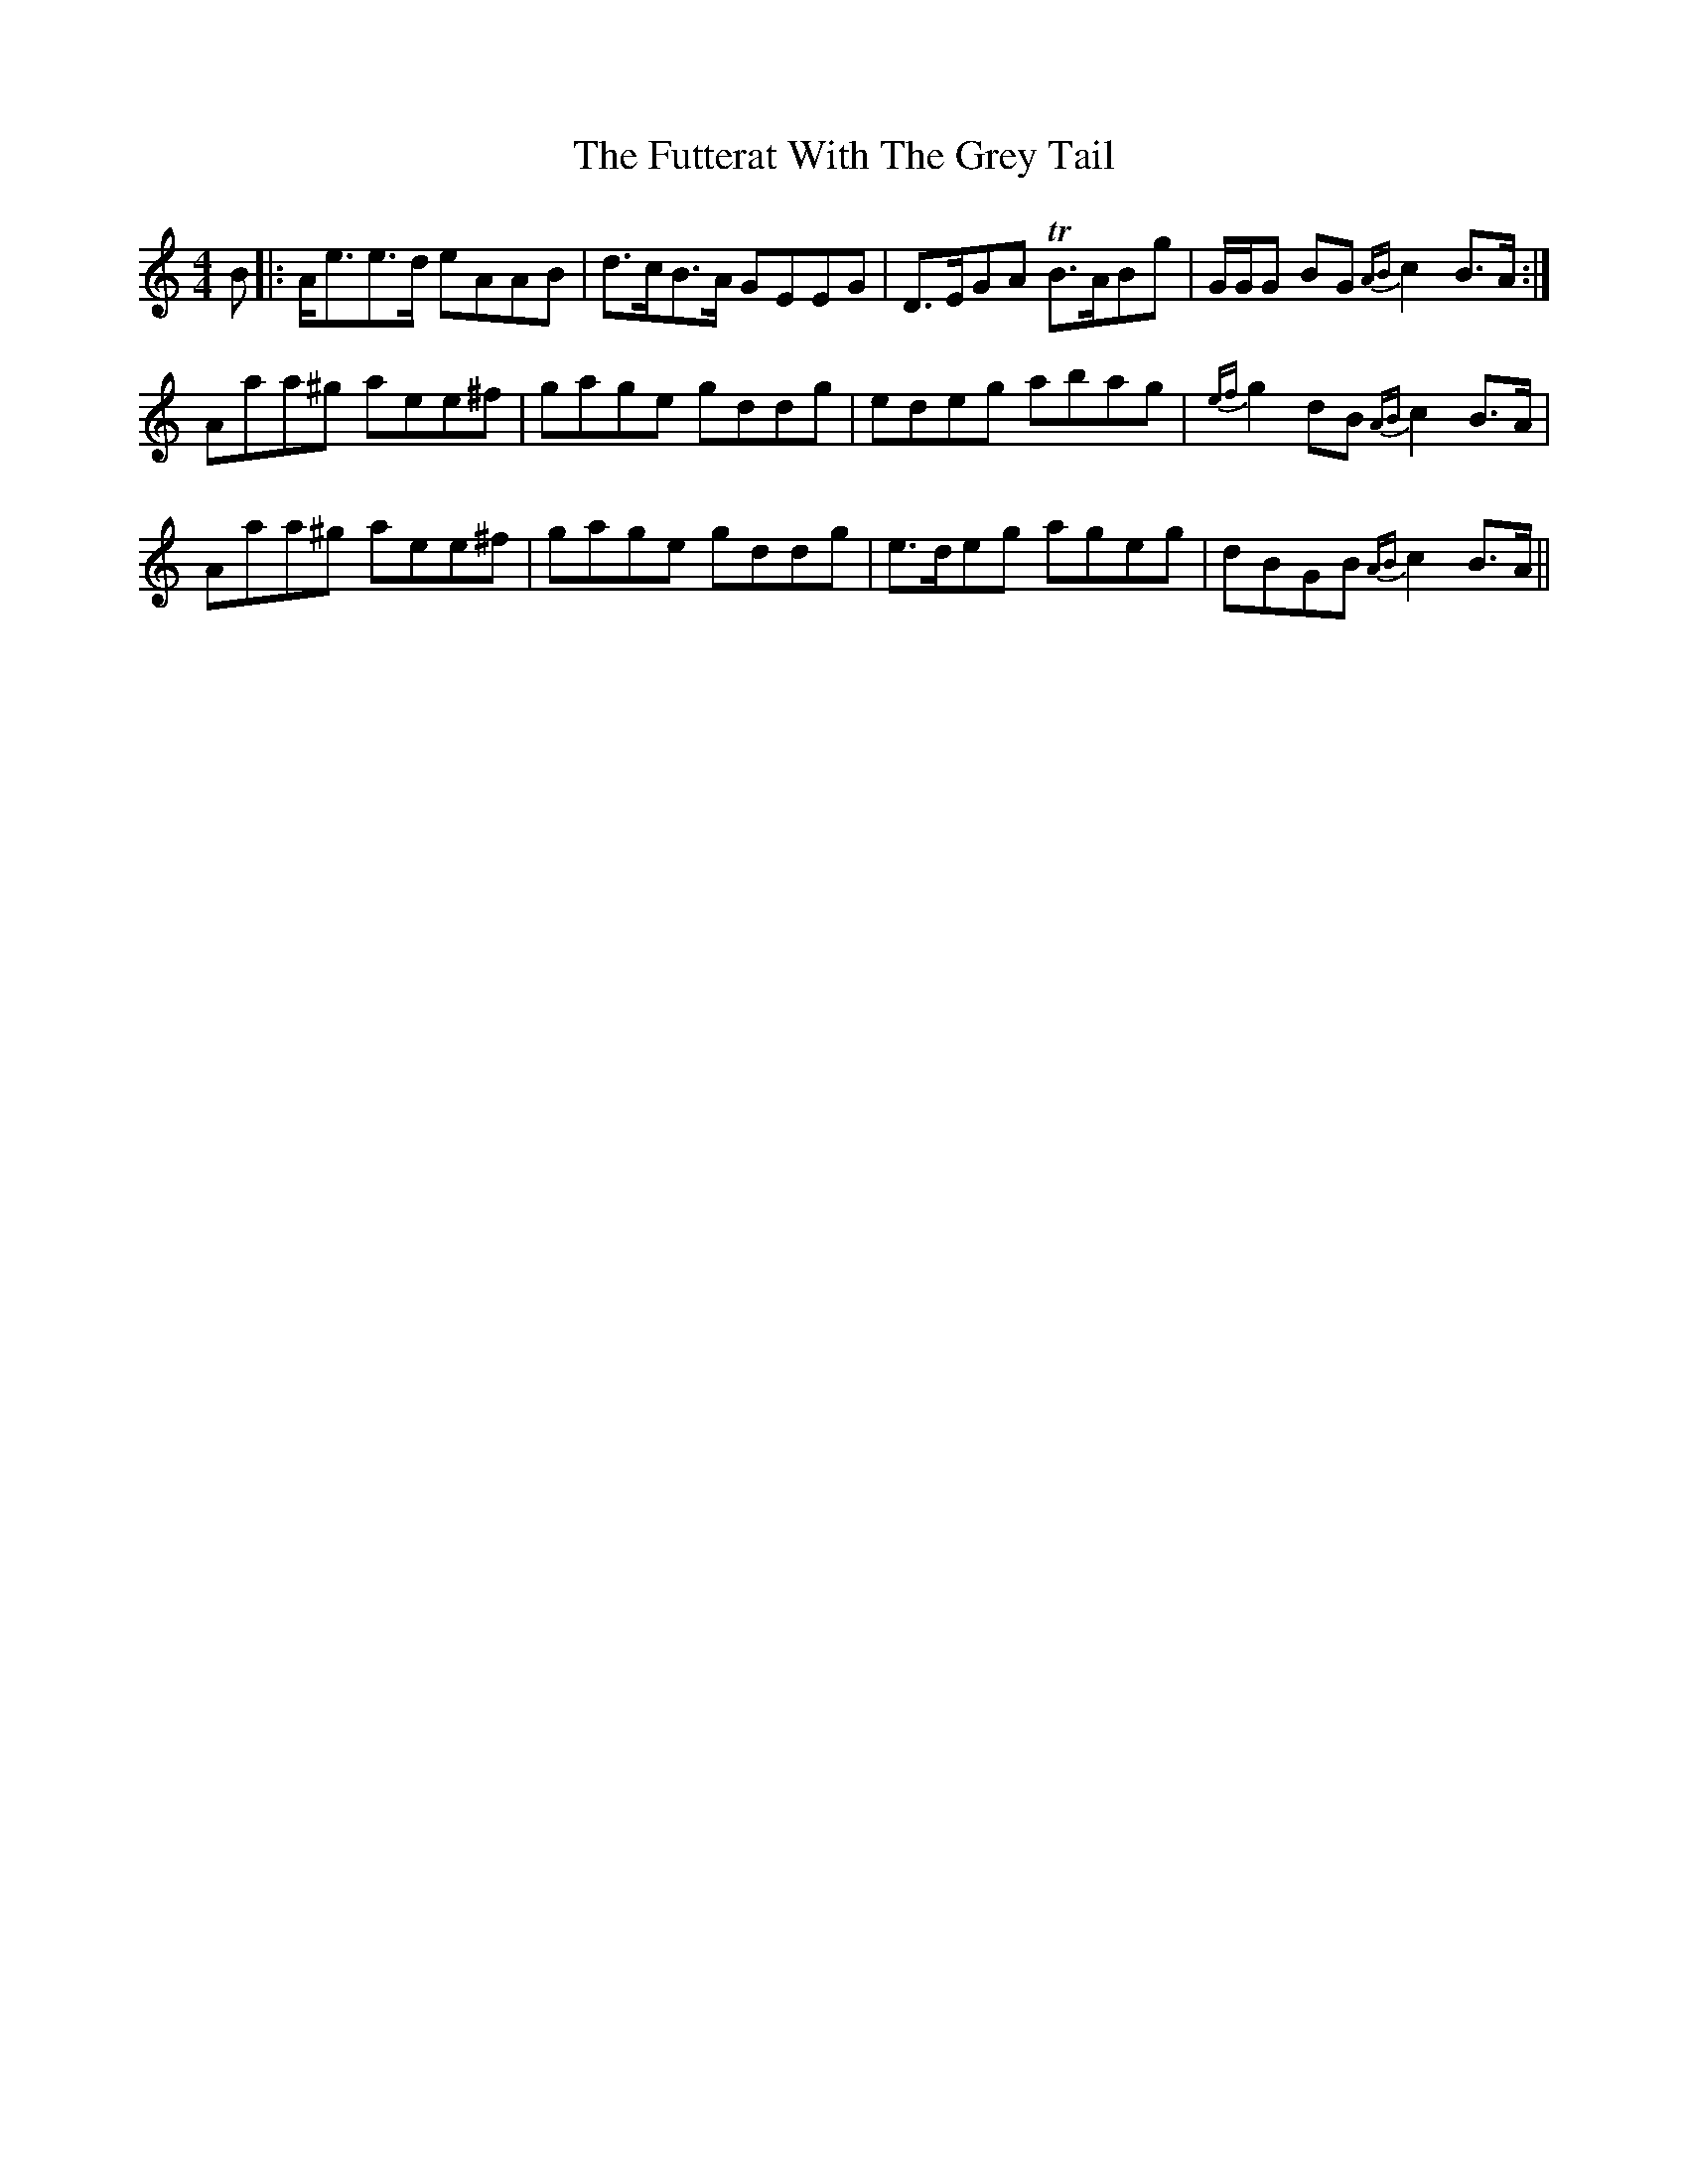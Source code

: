 X: 14255
T: Futterat With The Grey Tail, The
R: strathspey
M: 4/4
K: Aminor
B|:A<ee>d eAAB|d>cB>A GEEG|D>EGA TB>ABg|G/G/G BG {AB}c2 B>A:|
Aaa^g aee^f|gage gddg|edeg abag|{ef}g2 dB {AB}c2 B>A|
Aaa^g aee^f|gage gddg|e>deg ageg|dBGB {AB}c2 B>A||

